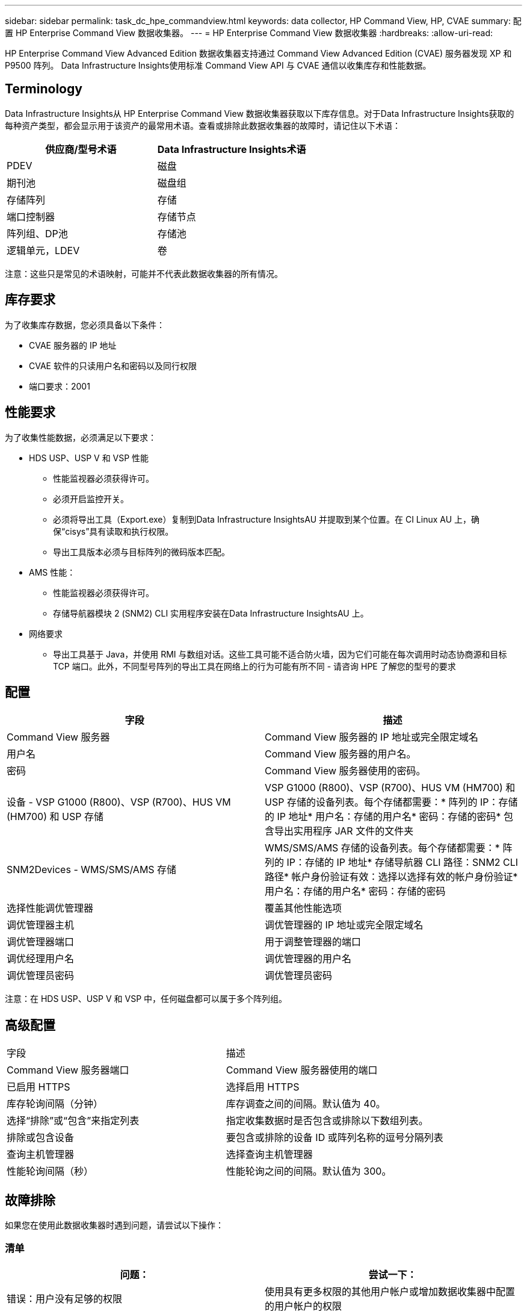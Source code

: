 ---
sidebar: sidebar 
permalink: task_dc_hpe_commandview.html 
keywords: data collector, HP Command View, HP, CVAE 
summary: 配置 HP Enterprise Command View 数据收集器。 
---
= HP Enterprise Command View 数据收集器
:hardbreaks:
:allow-uri-read: 


[role="lead"]
HP Enterprise Command View Advanced Edition 数据收集器支持通过 Command View Advanced Edition (CVAE) 服务器发现 XP 和 P9500 阵列。  Data Infrastructure Insights使用标准 Command View API 与 CVAE 通信以收集库存和性能数据。



== Terminology

Data Infrastructure Insights从 HP Enterprise Command View 数据收集器获取以下库存信息。对于Data Infrastructure Insights获取的每种资产类型，都会显示用于该资产的最常用术语。查看或排除此数据收集器的故障时，请记住以下术语：

[cols="2*"]
|===
| 供应商/型号术语 | Data Infrastructure Insights术语 


| PDEV | 磁盘 


| 期刊池 | 磁盘组 


| 存储阵列 | 存储 


| 端口控制器 | 存储节点 


| 阵列组、DP池 | 存储池 


| 逻辑单元，LDEV | 卷 
|===
注意：这些只是常见的术语映射，可能并不代表此数据收集器的所有情况。



== 库存要求

为了收集库存数据，您必须具备以下条件：

* CVAE 服务器的 IP 地址
* CVAE 软件的只读用户名和密码以及同行权限
* 端口要求：2001




== 性能要求

为了收集性能数据，必须满足以下要求：

* HDS USP、USP V 和 VSP 性能
+
** 性能监视器必须获得许可。
** 必须开启监控开关。
** 必须将导出工具（Export.exe）复制到Data Infrastructure InsightsAU 并提取到某个位置。在 CI Linux AU 上，确保“cisys”具有读取和执行权限。
** 导出工具版本必须与目标阵列的微码版本匹配。


* AMS 性能：
+
** 性能监视器必须获得许可。
** 存储导航器模块 2 (SNM2) CLI 实用程序安装在Data Infrastructure InsightsAU 上。


* 网络要求
+
** 导出工具基于 Java，并使用 RMI 与数组对话。这些工具可能不适合防火墙，因为它们可能在每次调用时动态协商源和目标 TCP 端口。此外，不同型号阵列的导出工具在网络上的行为可能有所不同 - 请咨询 HPE 了解您的型号的要求






== 配置

[cols="2*"]
|===
| 字段 | 描述 


| Command View 服务器 | Command View 服务器的 IP 地址或完全限定域名 


| 用户名 | Command View 服务器的用户名。 


| 密码 | Command View 服务器使用的密码。 


| 设备 - VSP G1000 (R800)、VSP (R700)、HUS VM (HM700) 和 USP 存储 | VSP G1000 (R800)、VSP (R700)、HUS VM (HM700) 和 USP 存储的设备列表。每个存储都需要：* 阵列的 IP：存储的 IP 地址* 用户名：存储的用户名* 密码：存储的密码* 包含导出实用程序 JAR 文件的文件夹 


| SNM2Devices - WMS/SMS/AMS 存储 | WMS/SMS/AMS 存储的设备列表。每个存储都需要：* 阵列的 IP：存储的 IP 地址* 存储导航器 CLI 路径：SNM2 CLI 路径* 帐户身份验证有效：选择以选择有效的帐户身份验证* 用户名：存储的用户名* 密码：存储的密码 


| 选择性能调优管理器 | 覆盖其他性能选项 


| 调优管理器主机 | 调优管理器的 IP 地址或完全限定域名 


| 调优管理器端口 | 用于调整管理器的端口 


| 调优经理用户名 | 调优管理器的用户名 


| 调优管理员密码 | 调优管理员密码 
|===
注意：在 HDS USP、USP V 和 VSP 中，任何磁盘都可以属于多个阵列组。



== 高级配置

|===


| 字段 | 描述 


| Command View 服务器端口 | Command View 服务器使用的端口 


| 已启用 HTTPS | 选择启用 HTTPS 


| 库存轮询间隔（分钟） | 库存调查之间的间隔。默认值为 40。 


| 选择“排除”或“包含”来指定列表 | 指定收集数据时是否包含或排除以下数组列表。 


| 排除或包含设备 | 要包含或排除的设备 ID 或阵列名称的逗号分隔列表 


| 查询主机管理器 | 选择查询主机管理器 


| 性能轮询间隔（秒） | 性能轮询之间的间隔。默认值为 300。 
|===


== 故障排除

如果您在使用此数据收集器时遇到问题，请尝试以下操作：



=== 清单

[cols="2*"]
|===
| 问题： | 尝试一下： 


| 错误：用户没有足够的权限 | 使用具有更多权限的其他用户帐户或增加数据收集器中配置的用户帐户的权限 


| 错误：存储列表为空。设备未配置或用户没有足够的权限 | * 使用 DeviceManager 检查设备是否已配置。  * 使用具有更多权限的其他用户帐户，或增加用户帐户的权限 


| 错误：HDS 存储阵列几天未刷新 | 调查为什么此阵列未在 HP CommandView AE 中刷新。 
|===


=== 性能

[cols="2*"]
|===
| 问题： | 尝试一下： 


| 错误：* 执行导出实用程序时出错 * 执行外部命令时出错 | * 确认导出实用程序已安装在Data Infrastructure Insights采集单元上 * 确认导出实用程序在数据收集器配置中的位置正确 * 确认 USP/R600 阵列的 IP 在数据收集器的配置中正确 * 确认用户名和密码在数据收集器的配置中正确 * 确认导出实用程序版本与存储阵列微代码版本兼容 * 从Data Infrastructure Insights采集单元打开 CMD 提示符并执行以下操作： - 将目录更改为配置的安装目录 - 尝试通过执行批处理文件 runWin.bat 与配置的存储阵列建立连接 


| 错误：目标 IP 的导出工具登录失败 | * 确认用户名/密码正确 * 创建一个主要为此 HDS 数据收集器的用户 ID * 确认没有配置其他数据收集器来获取此阵列 


| 错误：导出工具记录“无法获取监控的时间范围”。 | * 确认阵列上已启用性能监控。  * 尝试调用Data Infrastructure Insights之外的导出工具来确认问题出在Data Infrastructure Insights之外。 


| 错误：* 配置错误：导出实用程序不支持存储阵列 * 配置错误：存储导航器模块化 CLI 不支持存储阵列 | * 仅配置支持的存储阵列。  * 使用“过滤设备列表”排除不受支持的存储阵列。 


| 错误：* 执行外部命令时出错 * 配置错误：Inventory 未报告存储阵列 * 配置错误：导出文件夹不包含 jar 文件 | * 检查导出实用程序位置。  * 检查 Command View 服务器中是否配置了有问题的存储阵列 * 将性能轮询间隔设置为 60 秒的倍数。 


| 错误：* 存储导航器 CLI 错误 * 执行 auperform 命令时出错 * 执行外部命令时出错 | * 确认存储导航器模块化 CLI 已安装在Data Infrastructure Insights采集单元上 * 确认存储导航器模块化 CLI 在数据收集器配置中的位置正确 * 确认数据收集器的配置中 WMS/SMS/SMS 阵列的 IP 正确 * 确认存储导航器模块化 CLI 版本与数据收集器中配置的存储阵列的微代码版本兼容 * 从Data Infrastructure Insights采集单元打开 CMD 提示符并执行以下操作： - 将目录更改为配置的安装目录 - 尝试通过执行以下命令“auunitref.exe”与配置的存储阵列建立连接 


| 错误：配置错误：库存未报告存储阵列 | 检查相关存储阵列是否已在 Command View 服务器中配置 


| 错误：* 没有阵列在 Storage Navigator Modular 2 CLI 中注册 * 阵列未在 Storage Navigator Modular 2 CLI 中注册 * 配置错误：存储阵列未在 StorageNavigator Modular CLI 中注册 | * 打开命令提示符并将目录更改为配置的路径 * 运行命令“set=STONAVM_HOME=”。  * 运行命令“auunitref” * 确认命令输出包含带有 IP 的阵列详细信息 * 如果输出不包含阵列详细信息，则使用 Storage Navigator CLI 注册阵列： - 打开命令提示符并将目录更改为配置的路径 - 运行命令“set=STONAVM_HOME=”。 - 运行命令“auunitaddauto -ip ${ip}”。将${ip}替换为真实IP 
|===
更多信息可从link:concept_requesting_support.html["支持"]页面或在link:reference_data_collector_support_matrix.html["数据收集器支持矩阵"]。
